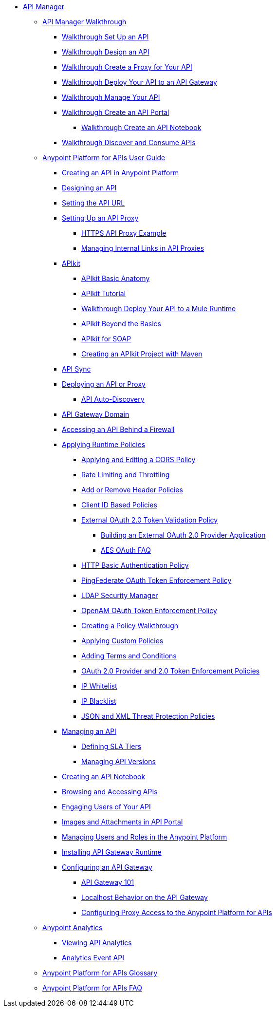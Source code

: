 // TOC File


* link:/anypoint-platform-for-apis/[API Manager]
** link:/anypoint-platform-for-apis/anypoint-platform-for-apis-walkthrough[API Manager Walkthrough]
*** link:/anypoint-platform-for-apis/walkthrough-intro-create[Walkthrough Set Up an API]
*** link:/anypoint-platform-for-apis/walkthrough-design-new[Walkthrough Design an API]
*** link:/anypoint-platform-for-apis/walkthrough-proxy[Walkthrough Create a Proxy for Your API]
*** link:/anypoint-platform-for-apis/walkthrough-deploy-to-gateway[Walkthrough Deploy Your API to an API Gateway]
*** link:/anypoint-platform-for-apis/walkthrough-manage[Walkthrough Manage Your API]
*** link:/anypoint-platform-for-apis/walkthrough-engage[Walkthrough Create an API Portal]
**** link:/anypoint-platform-for-apis/walkthrough-notebook[Walkthrough Create an API Notebook]
*** link:/anypoint-platform-for-apis/walkthrough-intro-consume[Walkthrough Discover and Consume APIs]
** link:/anypoint-platform-for-apis/anypoint-platform-for-apis-user-guide[Anypoint Platform for APIs User Guide]
*** link:/anypoint-platform-for-apis/creating-your-api-in-the-anypoint-platform[Creating an API in Anypoint Platform]
*** link:/anypoint-platform-for-apis/designing-your-api[Designing an API]
*** link:/anypoint-platform-for-apis/setting-your-api-url[Setting the API URL]
*** link:/anypoint-platform-for-apis/proxying-your-api[Setting Up an API Proxy]
**** link:/anypoint-platform-for-apis/https-api-proxy-example[HTTPS API Proxy Example]
**** link:/anypoint-platform-for-apis/managing-internal-links-in-api-proxies[Managing Internal Links in API Proxies]
*** link:/anypoint-platform-for-apis/apikit[APIkit]
**** link:/anypoint-platform-for-apis/apikit-basic-anatomy[APIkit Basic Anatomy]
**** link:/anypoint-platform-for-apis/apikit-tutorial[APIkit Tutorial]
**** link:/anypoint-platform-for-apis/walkthrough-deploy-to-runtime[Walkthrough Deploy Your API to a Mule Runtime]
**** link:/anypoint-platform-for-apis/apikit-beyond-the-basics[APIkit Beyond the Basics]
**** link:/anypoint-platform-for-apis/apikit-for-soap[APIkit for SOAP]
**** link:/anypoint-platform-for-apis/creating-an-apikit-project-with-maven[Creating an APIkit Project with Maven]
*** link:/anypoint-platform-for-apis/api-sync-reference[API Sync]
*** link:/anypoint-platform-for-apis/deploying-your-api-or-proxy[Deploying an API or Proxy]
**** link:/anypoint-platform-for-apis/api-auto-discovery[API Auto-Discovery]
*** link:/anypoint-platform-for-apis/api-gateway-domain[API Gateway Domain]
*** link:/anypoint-platform-for-apis/accessing-your-api-behind-a-firewall[Accessing an API Behind a Firewall]
*** link:/anypoint-platform-for-apis/applying-runtime-policies[Applying Runtime Policies]
**** link:/anypoint-platform-for-apis/cors-policy[Applying and Editing a CORS Policy]
**** link:/anypoint-platform-for-apis/rate-limiting-and-throttling[Rate Limiting and Throttling]
**** link:/anypoint-platform-for-apis/add-remove-headers[Add or Remove Header Policies]
**** link:/anypoint-platform-for-apis/client-id-based-policies[Client ID Based Policies]
**** link:/anypoint-platform-for-apis/external-oauth-2.0-token-validation-policy[External OAuth 2.0 Token Validation Policy]
***** link:/anypoint-platform-for-apis/building-an-external-oauth-2.0-provider-application[Building an External OAuth 2.0 Provider Application]
***** link:/anypoint-platform-for-apis/aes-oauth-faq[AES OAuth FAQ]
**** link:/anypoint-platform-for-apis/http-basic-authentication-policy[HTTP Basic Authentication Policy]
**** link:/anypoint-platform-for-apis/pingfederate-oauth-token-enforcement-policy[PingFederate OAuth Token Enforcement Policy]
**** link:/anypoint-platform-for-apis/ldap-security-manager[LDAP Security Manager]
**** link:/anypoint-platform-for-apis/openam-oauth-token-enforcement-policy[OpenAM OAuth Token Enforcement Policy]
**** link:/anypoint-platform-for-apis/creating-a-policy-walkthrough[Creating a Policy Walkthrough]
**** link:/anypoint-platform-for-apis/applying-custom-policies[Applying Custom Policies]
**** link:/anypoint-platform-for-apis/adding-terms-and-conditions[Adding Terms and Conditions]
**** link:/anypoint-platform-for-apis/oauth-2.0-provider-and-oauth-2.0-token-enforcement-policies[OAuth 2.0 Provider and 2.0 Token Enforcement Policies]
**** link:/anypoint-platform-for-apis/ip-whitelist[IP Whitelist]
**** link:/anypoint-platform-for-apis/ip-blacklist[IP Blacklist]
**** link:/anypoint-platform-for-apis/json-xml-threat-policy[JSON and XML Threat Protection Policies]
*** link:/anypoint-platform-for-apis/managing-your-api[Managing an API]
**** link:/anypoint-platform-for-apis/defining-sla-tiers[Defining SLA Tiers]
**** link:/anypoint-platform-for-apis/managing-api-versions[Managing API Versions]
*** link:/anypoint-platform-for-apis/creating-an-api-notebook[Creating an API Notebook]
*** link:/anypoint-platform-for-apis/browsing-and-accessing-apis[Browsing and Accessing APIs]
*** link:/anypoint-platform-for-apis/engaging-users-of-your-api[Engaging Users of Your API]
*** link:/anypoint-platform-for-apis/images-and-attachments-in-api-portal[Images and Attachments in API Portal]
*** link:/anypoint-platform-for-apis/managing-users-and-roles-in-the-anypoint-platform[Managing Users and Roles in the Anypoint Platform]
*** link:/anypoint-platform-for-apis/install-studio-gw[Installing API Gateway Runtime]
*** link:/anypoint-platform-for-apis/configuring-an-api-gateway[Configuring an API Gateway]
**** link:/anypoint-platform-for-apis/api-gateway-101[API Gateway 101]
**** link:/anypoint-platform-for-apis/localhost-behavior-on-the-api-gateway[Localhost Behavior on the API Gateway]
**** link:/anypoint-platform-for-apis/configuring-proxy-access-to-the-anypoint-platform-for-apis[Configuring Proxy Access to the Anypoint Platform for APIs]
** link:/anypoint-platform-for-apis/analytics[Anypoint Analytics]
*** link:/anypoint-platform-for-apis/viewing-api-analytics[Viewing API Analytics]
*** link:/anypoint-platform-for-apis/analytics-event-api[Analytics Event API]
** link:/anypoint-platform-for-apis/anypoint-platform-for-apis-glossary[Anypoint Platform for APIs Glossary]
** link:/anypoint-platform-for-apis/anypoint-platform-for-apis-faq[Anypoint Platform for APIs FAQ]
